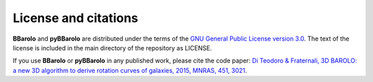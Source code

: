 
License and citations
#####################

**BBarolo** and **pyBBarolo** are distributed under the terms of the `GNU General Public License version 3.0 <http://www.gnu.org/copyleft/gpl.html>`_. The text of the license is included in the main directory of the repository as LICENSE.

If you use **BBarolo** or **pyBBarolo** in any published work, please cite the code paper: 
`Di Teodoro & Fraternali, 3D BAROLO: a new 3D algorithm to derive rotation curves of galaxies, 2015, MNRAS, 451, 3021 <http://adsabs.harvard.edu/abs/2015MNRAS.451.3021D>`_.
